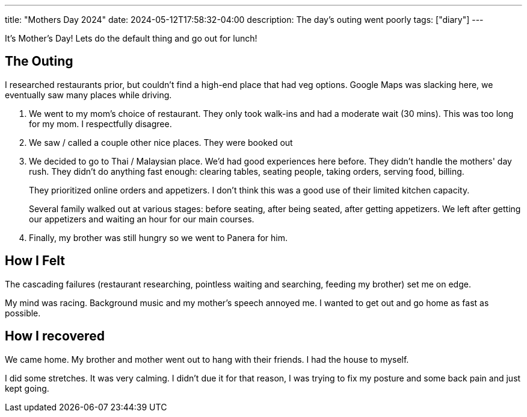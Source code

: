 ---
title: "Mothers Day 2024"
date: 2024-05-12T17:58:32-04:00
description: The day's outing went poorly
tags: ["diary"]
---

It's Mother's Day!
Lets do the default thing and go out for lunch!

== The Outing

I researched restaurants prior, but couldn't find a high-end place that had veg options.
Google Maps was slacking here, we eventually saw many places while driving.

. We went to my mom's choice of restaurant. They only took walk-ins and had a moderate wait (30 mins).
This was too long for my mom.
I respectfully disagree.
+
// cheesecake factory
. We saw / called a couple other nice places.
They were booked out
+
// Seasons 52 and True Food (branded itself as health conscious)
. We decided to go to Thai / Malaysian place.
We'd had good experiences here before.
They didn't handle the mothers' day rush.
They didn't do anything fast enough: clearing tables, seating people, taking orders, serving food, billing.
+
// Penang
+
They prioritized online orders and appetizers.
I don't think this was a good use of their limited kitchen capacity.
+
Several family walked out at various stages: before seating, after being seated, after getting appetizers.
We left after getting our appetizers and waiting an hour for our main courses.
. Finally, my brother was still hungry so we went to Panera for him.

== How I Felt
The cascading failures (restaurant researching, pointless waiting and searching, feeding my brother) set me on edge.

My mind was racing.
Background music and my mother's speech annoyed me.
I wanted to get out and go home as fast as possible.

== How I recovered

We came home.
My brother and mother went out to hang with their friends.
I had the house to myself.

I did some stretches.
It was very calming.
I didn't due it for that reason, I was trying to fix my posture and some back pain and just kept going.